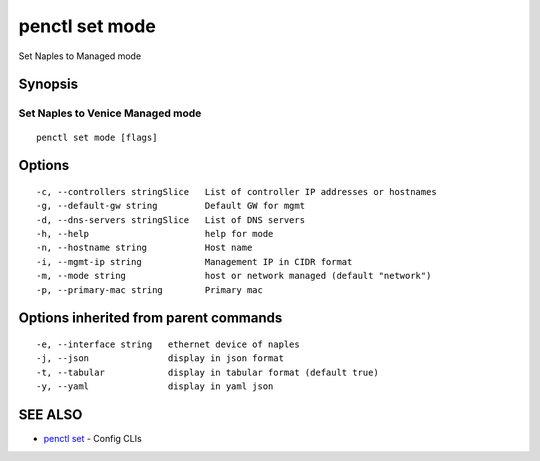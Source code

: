 .. _penctl_set_mode:

penctl set mode
---------------

Set Naples to Managed mode

Synopsis
~~~~~~~~



-----------------------------------
 Set Naples to Venice Managed mode 
-----------------------------------


::

  penctl set mode [flags]

Options
~~~~~~~

::

  -c, --controllers stringSlice   List of controller IP addresses or hostnames
  -g, --default-gw string         Default GW for mgmt
  -d, --dns-servers stringSlice   List of DNS servers
  -h, --help                      help for mode
  -n, --hostname string           Host name
  -i, --mgmt-ip string            Management IP in CIDR format
  -m, --mode string               host or network managed (default "network")
  -p, --primary-mac string        Primary mac

Options inherited from parent commands
~~~~~~~~~~~~~~~~~~~~~~~~~~~~~~~~~~~~~~

::

  -e, --interface string   ethernet device of naples
  -j, --json               display in json format
  -t, --tabular            display in tabular format (default true)
  -y, --yaml               display in yaml json

SEE ALSO
~~~~~~~~

* `penctl set <penctl_set.rst>`_ 	 - Config CLIs


